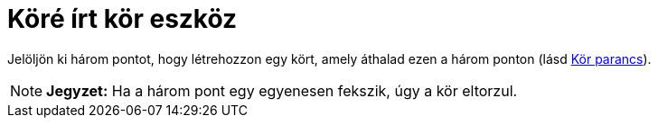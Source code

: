 = Köré írt kör eszköz
:page-en: tools/Circle_through_3_Points
ifdef::env-github[:imagesdir: /hu/modules/ROOT/assets/images]

Jelöljön ki három pontot, hogy létrehozzon egy kört, amely áthalad ezen a három ponton (lásd xref:/commands/Kör.adoc[Kör
parancs]).

[NOTE]
====

*Jegyzet:* Ha a három pont egy egyenesen fekszik, úgy a kör eltorzul.

====
